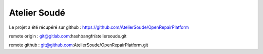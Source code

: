 Atelier Soudé
=============

Le projet a été récupéré sur github : https://github.com/AtelierSoude/OpenRepairPlatform


remote origin : git@gitlab.com:hashbangfr/ateliersoude.git

remote github : git@github.com:AtelierSoude/OpenRepairPlatform.git
